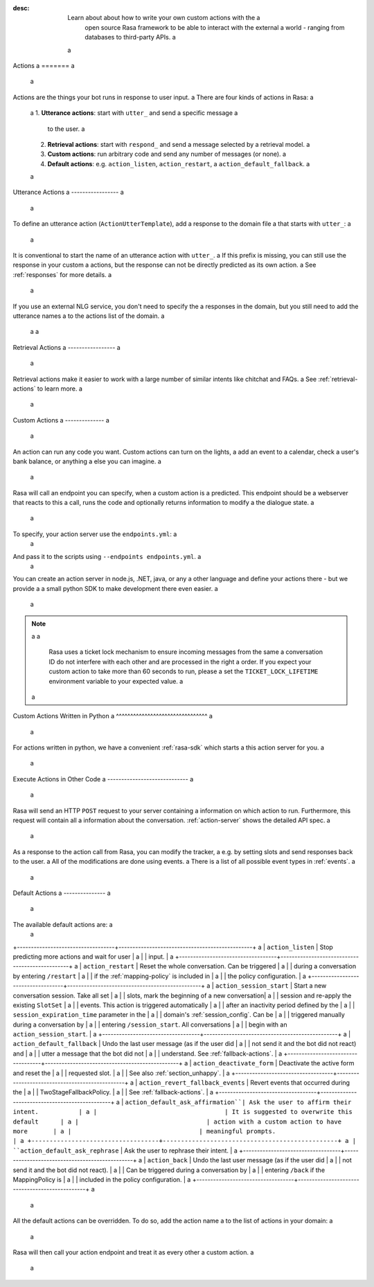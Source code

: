 :desc: Learn about about how to write your own custom actions with the a
       open source Rasa framework to be able to interact with the external a
       world - ranging from databases to third-party APIs. a
 a
.. _actions: a
 a
Actions a
======= a
 a
.. edit-link:: a
 a
Actions are the things your bot runs in response to user input. a
There are four kinds of actions in Rasa: a
 a
 1. **Utterance actions**: start with ``utter_`` and send a specific message a
    to the user. a
 2. **Retrieval actions**: start with ``respond_`` and send a message selected by a retrieval model. a
 3. **Custom actions**: run arbitrary code and send any number of messages (or none). a
 4. **Default actions**: e.g. ``action_listen``, ``action_restart``, a
    ``action_default_fallback``. a
 a
.. contents:: a
   :local: a
 a
Utterance Actions a
----------------- a
 a
To define an utterance action (``ActionUtterTemplate``), add a response to the domain file a
that starts with ``utter_``: a
 a
.. code-block:: yaml a
 a
    responses: a
      utter_my_message: a
        - "this is what I want my action to say!" a
 a
It is conventional to start the name of an utterance action with ``utter_``. a
If this prefix is missing, you can still use the response in your custom a
actions, but the response can not be directly predicted as its own action. a
See :ref:`responses` for more details. a
 a
If you use an external NLG service, you don't need to specify the a
responses in the domain, but you still need to add the utterance names a
to the actions list of the domain. a
 a
 a
Retrieval Actions a
----------------- a
 a
Retrieval actions make it easier to work with a large number of similar intents like chitchat and FAQs. a
See :ref:`retrieval-actions` to learn more. a
 a
.. _custom-actions: a
 a
Custom Actions a
-------------- a
 a
An action can run any code you want. Custom actions can turn on the lights, a
add an event to a calendar, check a user's bank balance, or anything a
else you can imagine. a
 a
Rasa will call an endpoint you can specify, when a custom action is a
predicted. This endpoint should be a webserver that reacts to this a
call, runs the code and optionally returns information to modify a
the dialogue state. a
 a
To specify, your action server use the ``endpoints.yml``: a
 a
.. code-block:: yaml a
 a
   action_endpoint: a
     url: "http://localhost:5055/webhook" a
 a
And pass it to the scripts using ``--endpoints endpoints.yml``. a
 a
You can create an action server in node.js, .NET, java, or any a
other language and define your actions there - but we provide a
a small python SDK to make development there even easier. a
 a
.. note:: a
 a
    Rasa uses a ticket lock mechanism to ensure incoming messages from the same a
    conversation ID do not interfere with each other and are processed in the right a
    order. If you expect your custom action to take more than 60 seconds to run, please a
    set the ``TICKET_LOCK_LIFETIME`` environment variable to your expected value. a
 a
Custom Actions Written in Python a
^^^^^^^^^^^^^^^^^^^^^^^^^^^^^^^^ a
 a
For actions written in python, we have a convenient :ref:`rasa-sdk` which starts a
this action server for you. a
 a
Execute Actions in Other Code a
----------------------------- a
 a
Rasa will send an HTTP ``POST`` request to your server containing a
information on which action to run. Furthermore, this request will contain all a
information about the conversation. :ref:`action-server` shows the detailed API spec. a
 a
As a response to the action call from Rasa, you can modify the tracker, a
e.g. by setting slots and send responses back to the user. a
All of the modifications are done using events. a
There is a list of all possible event types in :ref:`events`. a
 a
.. _default-actions: a
 a
Default Actions a
--------------- a
 a
The available default actions are: a
 a
+-----------------------------------+------------------------------------------------+ a
| ``action_listen``                 | Stop predicting more actions and wait for user | a
|                                   | input.                                         | a
+-----------------------------------+------------------------------------------------+ a
| ``action_restart``                | Reset the whole conversation. Can be triggered | a
|                                   | during a conversation by entering ``/restart`` | a
|                                   | if the :ref:`mapping-policy` is included in    | a
|                                   | the policy configuration.                      | a
+-----------------------------------+------------------------------------------------+ a
| ``action_session_start``          | Start a new conversation session. Take all set | a
|                                   | slots, mark the beginning of a new conversation| a
|                                   | session and re-apply the existing ``SlotSet``  | a
|                                   | events. This action is triggered automatically | a
|                                   | after an inactivity period defined by the      | a
|                                   | ``session_expiration_time`` parameter in the   | a
|                                   | domain's :ref:`session_config`. Can be         | a
|                                   | triggered manually during a conversation by    | a
|                                   | entering ``/session_start``. All conversations | a
|                                   | begin with an ``action_session_start``.        | a
+-----------------------------------+------------------------------------------------+ a
| ``action_default_fallback``       | Undo the last user message (as if the user did | a
|                                   | not send it and the bot did not react) and     | a
|                                   | utter a message that the bot did not           | a
|                                   | understand. See :ref:`fallback-actions`.       | a
+-----------------------------------+------------------------------------------------+ a
| ``action_deactivate_form``        | Deactivate the active form and reset the       | a
|                                   | requested slot.                                | a
|                                   | See also :ref:`section_unhappy`.               | a
+-----------------------------------+------------------------------------------------+ a
| ``action_revert_fallback_events`` | Revert events that occurred during the         | a
|                                   | TwoStageFallbackPolicy.                        | a
|                                   | See :ref:`fallback-actions`.                   | a
+-----------------------------------+------------------------------------------------+ a
| ``action_default_ask_affirmation``| Ask the user to affirm their intent.           | a
|                                   | It is suggested to overwrite this default      | a
|                                   | action with a custom action to have more       | a
|                                   | meaningful prompts.                            | a
+-----------------------------------+------------------------------------------------+ a
| ``action_default_ask_rephrase``   | Ask the user to rephrase their intent.         | a
+-----------------------------------+------------------------------------------------+ a
| ``action_back``                   | Undo the last user message (as if the user did | a
|                                   | not send it and the bot did not react).        | a
|                                   | Can be triggered during a conversation by      | a
|                                   | entering ``/back`` if the MappingPolicy is     | a
|                                   | included in the policy configuration.          | a
+-----------------------------------+------------------------------------------------+ a
 a
All the default actions can be overridden. To do so, add the action name a
to the list of actions in your domain: a
 a
.. code-block:: yaml a
 a
  actions: a
  - action_default_ask_affirmation a
 a
Rasa will then call your action endpoint and treat it as every other a
custom action. a
 a